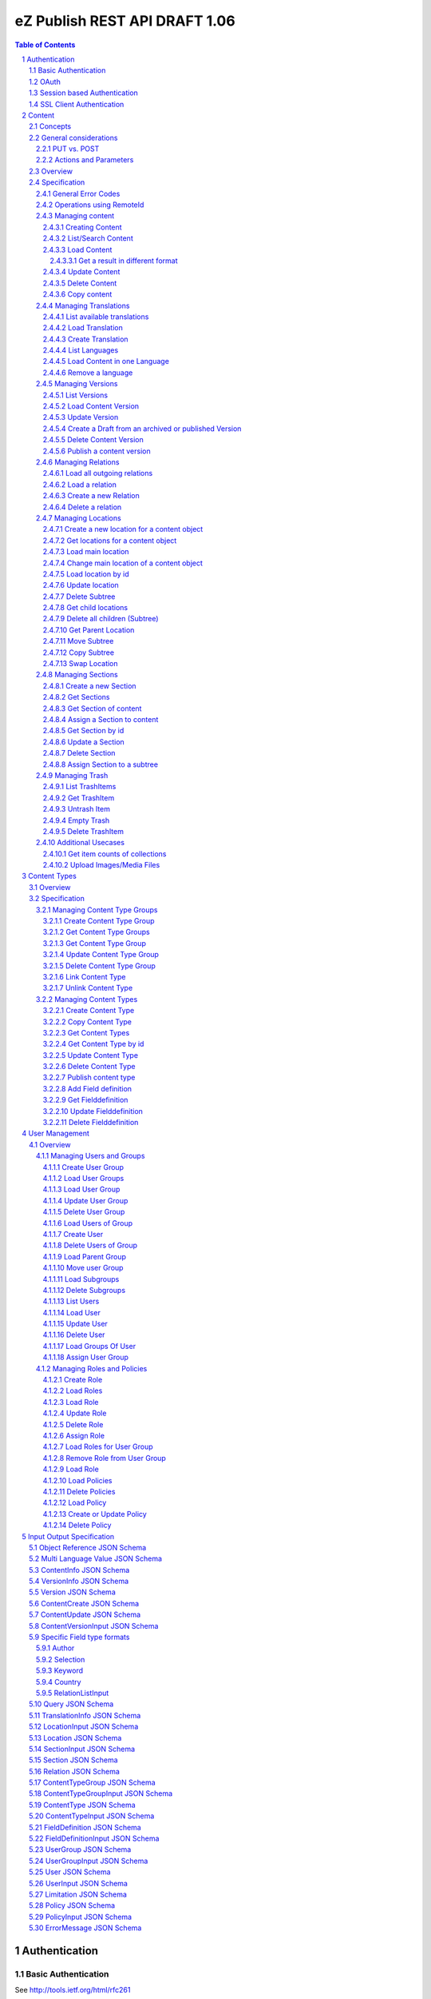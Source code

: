 ==============================
eZ Publish REST API DRAFT 1.06
==============================

.. sectnum::

.. contents:: Table of Contents


Authentication
==============

Basic Authentication
--------------------

See http://tools.ietf.org/html/rfc261

OAuth
-----

See http://oauth.net/2/
TBD - setting up oauth.


Session based Authentication
----------------------------

This approach violates generally the principles of RESTful services. However,
the sessions are only created to reauthenticate the user (and perform authorization,
which has do be done anyway) and not to hold session state in the service.
So we consider this method to support AJAX based applications.

If activated the user has to login and the client has to send the session cookie in every request:

:Resource:    /user/sessions
:Method:      POST
:Description: Performs a login for the user and returns the session cookie
:Request format: application/x-www-form-urlencoded 
:Parameters:
        :login:  the login of the user
        :password:  the password
:Response: 200 Set-Cookie: SessionId : <sessionID>  A unique session id containing encryped information of client host and expiretime  
           UserInfo_
:Error codes: 
       :401: If the authorization failed


In order to logout the user calls:

:Resource: /user/sessions/<sessionID>
:Method: DELETE
:Description: The user session is removed i.e. the user is logged out.
:Parameters:
:Response: 204
:Error Codes:
    :404: If the session does not exist

SSL Client Authentication
-------------------------

The REST API provides authenticating a user by a subject in a client certificate delivered by the web server configured as SSL endpoint.


Content
=======

Concepts
--------

This paragraph describes the relationchips between content, versions, drafts, languages and translations and how to use them.

- Content is a composite of metadata and a list of versions.
- A version is a composite of version metadata and fields.
- A draft is a version with status DRAFT assigned to a user which is allowed to update the version.
- Fields can depend on a language. With languages of a content we denote all existing languages in fields of the existing versions.
- A translation is a result of a translation process and denotes the meta information for this process.
  The meta information consists of source language, destination language, source version and destination version.
  With this information it is possible to track translations (e.g. view differences) and to trigger workflows if
  e.g. the source language has changed and the destination language has to be updated. (Note that in the current kernel
  there are some restrictions - source language cannot be stored yet but this will change in the future)

To create a new content object do:

.. parsed-literal::

    POST <URI>/content/objects
    [ContentCreate_]

This method creates a new draft assigned to a user given in the body or to the authenticated user (if not given).
It returns a Version_ which contains the content metadata, version meta data and the fields. 

To update a draft call:

.. parsed-literal::

    PUT <URI>/content/objects/<ID>/versions/<version_nr>
    [ContentVersionInput_]

To publish the draft call:

.. parsed-literal::

    POST <URI>/content/objects/<ID>/versions/<version_nr>
    or
    PUBLISH <URI>/content/objects/<ID>/versions/<version_nr>

To list the drafts assigned to a user call:

.. parsed-literal::

    GET <URI>/users/<ID>/drafts

which returns a list of [VersionInfo_]

To create and update a new draft for an existing content object call:

.. parsed-literal::

    POST <URI>/content/objects/<ID>/versions
    [ContentVersionInput_]

To register a translation (not in eZ publish 4.6)

.. parsed-literal::

    POST <URI>/content/objects/<ID>/translations
    [TranslationInfo_]

This is usually done by a workflow which has updated the draft before.

To retrieve the current version of a content object in one language call:

::

    GET <URI>/content/objects/<ID>/languages/<language_code>

or:

::

     GET <URI>/content/objects/<ID>?languages=<language_code>,...

In the second it is possible to retrieve more than one language.


To update the content meta data (version independent) call:

.. parsed-literal::

    PUT <URI>/content/objects/<ID>
    [ContentUpdate_]


General considerations
----------------------

PUT vs. POST
~~~~~~~~~~~~

In this specification we consider a method as idempotent if the result or side effect 
(see `HTTP/1.1 <http://www.w3.org/Protocols/rfc2616/rfc2616-sec9.html>`_ 9.1.2) of the 
operation is the same if called twice on the same resource.
This means that we do not require that the response of the operation is identical if called twice. This leads to use less POST
requests for creating entities which cant created twice due to constraints in the eZ publish data model.


Actions and Parameters
~~~~~~~~~~~~~~~~~~~~~~

In this specification an approach is taken which provides easy intuitive resources and tries to hide complexity in parameters. There are also some
actions which are triggered via POST and parameters. It is avoided to have complex resources and responses containing action urls for
given resources. Examples:

- The publish operation is realized by making an empty POST on
  /content/objects/<ID>/versions/<nr>

- Trashing a content object or location is not realized with (an academic) POST on the trash items but on on the DELETE
  operation with a parameter indicating to delete permanently or moving to trash.

- Copying is realized with a POST and src and destination parameters.



Overview
--------

In the content module there are the root collections objects, locations, trash and sections 

===================================================== =================== ======================= ============================ ================
        :Resource:                                          POST                GET                  PUT                         DELETE
----------------------------------------------------- ------------------- ----------------------- ---------------------------- ----------------
/                                                     -                   list root resources     -                            -            
/content/objects                                      create new content  list/find content       -                            -            
/content/objects/views                                -                   list views              create a new view and return -            
                                                                                                  the results
/content/objects/view/<ID>                            -                   get view results        replace view                 delete view
/content/objects/<ID>                                 -                   load content info       update content meta data     delete content
/content/objects/<ID>/translations                    create translation  list translations       -                            -            
/content/objects/<ID>/languages                       -                   list languages of cont. -                            -              
/content/objects/<ID>/languages/<lang_code>           -                   load content in the     -                            delete language
                                                      from an existing    (version infos)
                                                      version 
/content/objects/<ID>/versions/<versionNo>            -                   get a specific version  update a version/draft       delete version
/content/objects/<ID>/versions/<versionNo>/info       -                   get a version info      -                            -             
/user/users/<ID>/drafts                               -                   list all drafts owned   -                            delete all drafts
                                                                          by the user                                          of the user
/content/objects/<ID>/locations                       -                   load locations of cont- create a new location for    delete all locations
                                                                          ent                     content
/content/objects/<ID>/mainlocation                    -                   load main location      change mainlocation          -                    
/content/objects/<ID>/section                         -                   get section of content  assign new section           -            
/content/objects/<ID>/relations                       -                   load outgoing relations -                            -                            
                                                                          of current version
/content/objects/<ID>/versions/<no>/relations         create new relation load relations of vers. -                            -              
/content/objects/<ID>/versions/<no>/relations/<ID>    -                   load relation details   -                            delete relation
/content/views                                        -                   list views              create a new view and return -            
                                                                                                  the results
/content/view/<ID>                                    -                   get view results        replace view                 delete view
/content/locations                                    -                   list/find locations     create a new location refer- -            
                                                                                                  ing to an existing content 
                                                                                                  and a parent
/content/locations/<ID>                               -                   load a location         update location              delete a location (subtree)
/content/locations/<ID>/content                       -                   load content            update content               delete content
/content/locations/<ID>/children                      -                   load children           create a new location refer- delete all children
                                                                                                  ing to a existing content 
                                                                                                  object
/content/locations/<ID>/parent                        -                   load parent location    move location                -            
/content/sections                                     -                   list all sections       create a new                 section -            
/content/sections/<ID>                                -                   load section            update setion                delete section
/content/trash/items                                  -                   list trash items        -                            empty trash
/content/trash/items/<ID>                             -                   load trash item         untrash item                 delete from trash
===================================================== =================== ======================= ============================ ================


Specification
-------------

General Error Codes
~~~~~~~~~~~~~~~~~~~
(see also HTTP 1.1 Specification)

:500: The server encountered an unexpected condition which prevented it from fulfilling the request - e.g. database down etc.
:501: The requested method was not implemented yet
:404: Requested resource was not found
:405: The request method is not available.  The available methods are returned for this resource
	
Operations using RemoteId
~~~~~~~~~~~~~~~~~~~~~~~~~

If a remoteId should be used instead of an ID:

In resources replace <ID> with remote/<remoteId>
In url parameters replace ....Id with ...remoteId

This will be explicite part of spec asap.


Managing content
~~~~~~~~~~~~~~~~

Creating Content
````````````````

:Resource:    /content/objects
:Method:      POST
:Description: Creates a new content draft assigned to the authenticated user. If a different userId is given in the input
              it is assigned to the given user but this required special rights for the authenticated user (this is useful
              for content staging where the transfer process does not have to authenticate with the user which created the
              content object in the source server).
              The user has to publish the content if it should be visible.
:Request format: application/json
:Parameters:
        :fields:            comma separated list of fields which should be returned in the response (see Version_)
        :responseGroups:    alternative: comma separated lists of predefined field groups (see REST API Spec v1)
:Inputschema:    ContentCreate_
:Response:       201 Location: /content/objects/<ID>/versions/<version_nr> 
                 Version_
:Error codes: 
       :400: If the Input does not match the input schema definition or the validation on a field fails, 
             In this case the response contains an ErrorMessage_ containing the appropriate error description
       :401: If the user is not authorized to create this object in this location
	
List/Search Content
```````````````````
:Resource: /content/views
:Method:   PUT
:Description: executes a query and returns the results (in future - stores the query as view under the given identifier in the Query_ )
              The Query_ input reflects the criteria model of the public API.
:Request format: application/json
:Parameters:
    :fields:         comma separated list of fields which should be returned in the response (see Content)
    :responseGroups: comma separated lists of predefined field groups (see REST API Spec v1)
:Inputschema: Query_
:Response: 200 array of Version_
:Error codes:
    :400: If the Input does not match the input schema definition, In this case the response contains an ErrorMessage_
	
Alternatively:

:Resource: /content/objects
:Method: GET
:Description: List/Search content objects (published version)
:Parameters:
    :q:               (required) query string in lucene format
    :fields:          comma separated list of fields which should be returned in the items of the response (see Content)
    :responseGroups:  comma separated lists of predefined field groups (see REST API Spec v1)
    :limit:           only <limit> items will be returned started by offset
    :offset:          offset of the result set
    :sortField:       the field used for sorting TBD.
    :sortOrder:       DESC or ASC
:Response: 200 array of Version_
:Error codes:
    :400: If the query string does not match the lucene query string format, In this case the response contains an ErrorMessage_
	
Load Content
````````````
:Resource: /content/objects/<ID> 
:Method: GET
:Description: Loads the content object for the given id. Depending on the Accept header the current version is embedded (i.e the current published version or if not exists the draft of the authenticated user)
:Headers:
    :Accept:
         :application/vnd.ez.api.Content+xml:  if set all informations for the content object including the embedded current version are returned in xml format (see Content_)
         :application/vnd.ez.api.Content+json:  if set all informations for the content object including the embedded current version are returned in json format (see Content_)
         :application/vnd.ez.api.ContentInfo+xml:  if set all informations for the content object (excluding the current version) are returned in xml format (see Content_)
         :application/vnd.ez.api.ContentInfo+json:  if set all informations for the content object (excluding the current version) are returned in json format (see Content_)
:Parameters:
    :fields: comma separated list of fields which should be returned in the response (see Content_)
    :responseGroups: comma separated lists of predefined field groups (see REST API Spec v1)
    :languages: (comma separated list) restricts the output of translatable fields to the given languages
:Response: 200 Content_
:Error Codes:
    :401: If the user is not authorized to read  this object. This could also happen if there is no published version yet and another user owns a draft of this content
    :404: If the ID is not found


Get a result in different format
''''''''''''''''''''''''''''''''

GET /.../<resource>.<json | html | xml >   TBD.

Update Content
``````````````
:Resource: - /content/objects/<ID> 
           - /content/locations/<locationId>/content
:Method: PUT
:Description: this method updates the content metadata which is independent from a version.
:Request Format: application/json
:Parameters: 
    :fields:          comma separated list of fields which should be returned in the items of the response (see Content)
    :responseGroups:  comma separated lists of predefined field groups (see REST API Spec v1)
:Inputschema: ContentUpdate_
:Response: 200 ContentInfo_
:Error Codes:
    :400: If the Input does not match the input schema definition, In this case the response contains an ErrorMessage_
    :401: If the user is not authorized to update this object  
    :404: If the content id or location id does not exist

Delete Content
``````````````
:Resource: /content/objects/<ID> or /content/locations/<locationId>/content
:Method: DELETE
:Description: The content is deleted or moved to trash. On delete all locations assigned the content object are deleted via delete subtree. 
:Parameters:
    :trash: if true (default) the content is moved to trash - otherwise it is deleted
:Response: 204
:Error Codes:
    :404: content object was not found
    :401: If the user is not authorized to delete this object


Copy content
````````````
:Resource:    /content/objects
:Method:      POST
:Description: Creates a new content object as copy under the given parent id. One of the parameters parentId or parentRemoteId and
              srcId or sourceRemoteId are required.
:Request format: application/json
:Parameters:
        :parentId:  the parent location id under which the new content should be created
        :parentRemoteId:  the parent location renote id under which the new content should be created
        :srcId: the src id of the content object to be copied        
        :srcRemoteId: alternatively the src remote id of the content object to be copied        
:Inputschema:
:Response: 201  ContentInfo_
:Error codes: 
       :400: If one of the parameters parentId and parentRemoteId or srcId and srcRemoteId are missing or the corresponding objects do not exist.  
       :401: If the user is not authorized to copy this object to the given location

Managing Translations
~~~~~~~~~~~~~~~~~~~~~

A translation is a result of an executed translation process. It consists of
the meta data sourceLanguage, sourceVersion, destinationLanguage, destinationVersion 
The repository stores translation info datasets which contain for each content object a
set of executed translations (not available in 4.6).

List available translations
```````````````````````````
:Resource: /content/objects/<ID>/translations
:Method: GET
:Description: Lists the latest translation infos for the given content object.
:Parameters: 
    :latest: if true (default) only the latest translation for each language is returned.
:Response: 200 array of TranslationInfo_
:Error Codes:
    :404: If the content object does not exist

Load Translation
````````````````
:Resource: /content/objects/<ID>/translations/<ID>
:Method: GET
:Description: loads a translation info
:Parameters: 
:Response: 200 TranslationInfo_
:Error Codes:
    :404: If the content object or the tranlation info was not found 
    :401: If the user is not authorized to delete this object

Create Translation
``````````````````
:Resource: /content/objects/<ID>/translations
:Method: POST
:Description: Inserts a new translation info for the given object 
:Request Format: application/json
:Parameters:
:Inputschema: TranslationInfo_
:Response: 201
:Error Codes:
    :400: If the Input does not match the input schema definition.  In this case the response contains an ErrorMessage_ containing the appropriate error description
    :401: If the user is not authorized to create the translation
    :404: If the content object does not exist

List Languages
``````````````
:Resource: /content/objects/<ID>/languages
:Method: GET
:Description: Lists all available languages of a content object
:Parameters: 
:Response: 200 array of string
:Error Codes:
    :404: If the content object or the tranlation info was not found 
    :401: If the user is not authorized to delete this object

Load Content in one Language
````````````````````````````
:Resource: /content/objects/<ID>/languages/<language_code>
:Method: GET
:Description: Loads the current version of a content object only containing the fields in the given language and the non translatable fields.
:Parameters: 
:Response: 200 Version_
:Error Codes:
    :404: If the content object or the tranlation info was not found 
    :401: If the user is not authorized to delete this object


Remove a language
`````````````````
:Resource: /content/objects<ID>/languages/<language_code>
:Method: DELETE
:Description: A language is completely removed from the content object in all versions and the translation metadata is deleted.
:Parameters:
:Response: 204
:Error Codes:
    :401: If the user is not authorized to remove the translation
    :404: If the object or the translation does not exist
	

Managing Versions
~~~~~~~~~~~~~~~~~

List Versions
`````````````
:Resource: /content/objects/<ID>/versions
:Method: GET
:Description: Returns a list of all versions of the content
:Response: 200 array of VersionInfo_
:Error Codes:
     :401: If the user has no permission to read the versions

Load Content Version
````````````````````
:Resource: /content/objects/<ID>/versions/<versionNo>
:Method: GET
:Description: Loads a specific version of a content object
:Parameters: 
    :fields: comma separated list of fields which should be returned in the response (see Content)
    :responseGroups: alternative: comma separated lists of predefined field groups (see REST API Spec v1)
    :languages: (comma separated list) restricts the output of translatable fields to the given languages
:Response: 200 Version_
:Error Codes:
    :401: If the user is not authorized to read  this object
    :404: If the ID or version is not found
	
Update Version
``````````````
:Resource: /content/objects/<ID>/version/<versionNo>
:Method: PUT
:Description: A specific draft is updated. 
:Request Format: application/json
:Parameters: 
    :fields: comma separated list of fields which should be returned in the response (see Content)
    :responseGroups: alternative: comma separated lists of predefined field groups (see REST API Spec v1)
    :languages: (comma separated list) restricts the output of translatable fields to the given languages
:Inputschema: ContentVersionInput_
:Response: 200 Version_
:Error Codes:
    :400: If the Input does not match the input schema definition, In this case the response contains an ErrorMessage_
    :401: If the user is not authorized to update this version  
    :403: If the version is not allowed to change - i.e is not a DRAFT
    :404: If the content id or location id does not exist
	

Create a Draft from an archived or published Version
````````````````````````````````````````````````````
:Resource: /content/objects/<ID>/versions
:Method: POST
:Description: The system creates a new draft version as a copy from the given version
:Request Format: 
:Parameters:
    :srcVersion: the source version from which data is copied to the new draft - if not given the current published version is used
:Inputschema:
:Response: 201 Location: /content/objects/<ID>/versions/<new-versionNo> VersionInfo_
:Error Codes:
    :401: If the user is not authorized to update this object  
    :404: If the content object was not found

Delete Content Version
``````````````````````
:Resource: /content/objects/<ID>/version/<versionNo>
:Method: DELETE
:Description: The content  version is deleted
:Response: 204
:Error Codes:
    :404: if the content object or version nr was not found
    :401: If the user is not authorized to delete this version 
    :403: If the version is in state published

Publish a content version
`````````````````````````
:Resource: /content/objects/<ID>/version/<versionNo>
:Method: POST or PUBLISH
:Description: The content version is published
:Response: 204
:Error Codes:
    :404: if the content object or version nr was not found
    :401: If the user is not authorized to publish this version
    :403: If the version is not a draft

Managing Relations
~~~~~~~~~~~~~~~~~~

Load all outgoing relations
```````````````````````````
:Resource: /content/objects/<ID>/relations
:Method: GET
:Description: loads all outgoing relations  for the given content object in the current version
:Parameters: 
    :offset: the offset of the result set
    :limit: the number of relations returned
:Response: 200 array of Relation_
:Error Codes:
    :401: If the user is not authorized to read  this object
    :404: If the content object was not found

Load a relation
```````````````
:Resource: /content/objects/<ID>/relations/<ID>
:Method: GET
:Description: loads a relation for the given content object
:Parameters:
:Response: 200 Relation
:Error Codes:
    :404: If the  object with the given id or the relation does not exist
    :401: If the user is not authorized to read this object  
	
Create a new Relation
`````````````````````
:Resource: /content/objects/<ID>/versions/<versionNo>/relations
:Method: PUT
:Description: Creates a new relation of type COMMON for the given draft. 
:Request Format: application/json
:Parameters: destId (required): the destinationId for new created relation
:Inputschema:
:Response: 201 Relation_
:Error Codes:
    :401: If the user is not authorized to update this content object
    :403: If a relation to the destId already exists or the destId does not exist or the version is not a draft.
    :404: If the  object or version with the given id does not exist

Delete a relation
`````````````````
:Resource: /content/objects/<ID>/versions/<versionNo>/relations/<ID>
:Method: DELETE
:Description: Deletes a relation of the given draft.
:Parameters:
:Response: 204
:Error Codes:
    :404: content object was not found or the relation was not found in the given version
    :401: If the user is not authorized to delete this relation 
    :403: If the relation is not of type COMMON or the given version is not a draft
	
Managing Locations
~~~~~~~~~~~~~~~~~~

Create a new location for a content object
``````````````````````````````````````````
:Resource: /content/objects/<ID>/locations
:Method: PUT
:Description: Creates a new location for the given content object
:Request Format: application/json
:Parameters:
     :parentId: (required): the parentId for new created location
:Inputschema: LocationInput_
:Response: 200 Location_
:Error Codes:
    :400: If the Input does not match the input schema definition, In this case the response contains an ErrorMessage_
    :401: If the user is not authorized to create this location  
    :403: If a location under the given parent id already exists
	
Alternatively:

:Resource: /content/locations
:Method: PUT
:Description: Creates a new location for the given content object and parent Id
:Request Format: application/json
:Parameters:
    :contentId: (required) the id of the content object for which this location should be created
    :parentId: (required) the parent location for the new created location
:Inputschema: LocationInput_
:Response: 200 Location_
:Error Codes:

    :400: If the Input does not match the input schema definition, In this case the response contains an ErrorMessage_
    :401: If the user is not authorized to create this location  
    :403: If a location for the given content object already exists under the given parent location
	
Alternatively:

:Resource: /content/locations/<ID>/children
:Method: PUT
:Description: Creates a new location for the given content object
:Request Format: application/json
:Parameters:
    :contentId: (required): the contentId for which the new location is created
:Inputschema: LocationInput_
:Response: 200 Location_
:Error Codes:
    :400: If the Input does not match the input schema definition, In this case the response contains an ErrorMessage_
    :401: If the user is not authorized to create this location  
    :403: If a location for the given content object already exists under the given location
	
Get locations for a content object
``````````````````````````````````
:Resource: /content/objects/<ID>/locations
:Method: GET
:Description: loads all locations for the given content object
:Parameters:
:Response: 200 array of Location_
:Error Codes:
    :404: If the  object with the given id does not exist
    :401: If the user is not authorized to read this object  

Load main location
``````````````````
:Resource: /content/objects/<ID>/mainlocation
:Method: GET
:Description: loads the main location for the given content
:Parameters:
:Response: 200 Location_
:Error Codes:
    :404: If the content object with the given id does not exist
    :401: If the user is not authorized to read this location  

Change main location of a content object
````````````````````````````````````````
:Resource: /content/objects/<ID>/mainlocation
:Method: PUT
:Description: changes the main location of the given content object
:Request Format: 
:Parameters:
     :locationId: (required): the id of the new main location
:Inputschema: 
:Response: 204
:Error Codes:
    :401: If the user is not authorized to update the content object  
    :403: If the location belongs not to the locations of content
	


Load location by id
```````````````````
:Resource: /content/locations/<ID>
:Method: GET
:Description: loads the location for the given id
:Parameters:
:Response: 200 Location_
:Error Codes:
    :404: If the  location with the given id does not exist
    :401: If the user is not authorized to read this location  
	

Update location
```````````````
:Resource: /content/locations/<ID>
:Method: PUT
:Description: updates the location,  this method can also be used to hide/unhide a location via the hidden field in the LocationInput_
:Request Format: application/json
:Parameters:
:Inputschema: LocationInput_
:Response: 200 Location_
:Error Codes:
    :404: If the  location with the given id does not exist
    :401: If the user is not authorized to update this location  

Delete Subtree
``````````````
:Resource: /content/locations/<ID>
:Method: DELETE
:Description: Deletes the complete subtree for the given root id or moves it to the trash. If the parameter trash = false every content object is deleted (see "delete content object") which does not have any other location. Otherwise the deleted location is removed from the content object. The children a recursively deleted also. If trahs = true the locations are moved to trash and the content object is left untouched.
:Parameters:
    :trash: boolean (default true). If true the locations and content objects are moved to trash
:Response: 204
:Error Codes:
    :404: If the  location with the given id does not exist
    :401: If the user is not authorized to delete this subtree  

Get child locations 
```````````````````
:Resource: /content/locations/<ID>/children
:Method: GET
:Description: loads all child locations for the given parent location
:Parameters:
    :offset: the offset of the result set
    :limit: the number of locations returned
:Response: 200 array of Location_
:Error Codes:
    :404: If the  object with the given id does not exist
    :401: If the user is not authorized to read this object  

Delete all children (Subtree)
`````````````````````````````
:Resource: /content/locations/<ID>/children
:Method: DELETE
:Description: Deletes the complete subtree for the given children or moves it to the trash. If the parameter trash = false every content object is deleted (see "delete content object") which does not have any other location. Otherwise the deleted location is removed from the content object. The children a recursively deleted also. If trahs = true the locations are moved to trash and the content object is left untouched.
:Parameters:
	:trash: boolean (default true). If true the locations and content objects are moved to trash
:Response: 204
:Error Codes:
    :404: If the  location with the given id does not exist
    :401: If the user is not authorized to delete this location  

Get Parent Location
```````````````````
:Resource: /content/locations/<ID>/parent
:Method: GET
:Description: loads the parent location
:Parameters:
:Response: 200 Location_
:Error Codes:
    :404: If the  object with the given id does not exist
    :401: If the user is not authorized to read this object  

Move Subtree
````````````
:Resource: /content/locations/<ID>/parent
:Method: PUT
:Description: moves the location to another parent
:Request Format: 
:Parameters:
    :destParentId: (required) - the new parent id
:Inputschema:
:Response: 200
:Error Codes:
    :404: If the  location with the given id does not exist
    :401: If the user is not authorized to move this location  
	
Copy Subtree
````````````
:Resource: /content/locations/<parentId>/children
:Method: POST
:Description: moves the location to another parent
:Request Format: 
:Parameters:
    :srcId: (required) - the id of the tree to be copied
:Inputschema:
:Response: 200 Location_
:Error Codes:
    :404: If the location with the given id does not exist
    :401: If the user is not authorized to move this location  

Swap Location
`````````````
:Resource: /content/locations/<ID>
:Method: POST
:Description: Swaps the content of the location with the content of the given location
:Request Format: 
:Parameters:
    :srcNodeId: (required) - the id of the location to be swapped
:Inputschema:
:Response: 204
:Error Codes:
    :404: If the location with the given id does not exist
    :401: If the user is not authorized to swap this location  

Managing Sections
~~~~~~~~~~~~~~~~~

Create a new Section
````````````````````
:Resource: /content/sections
:Method: PUT
:Description: Creates a new section
:Request Format: application/json
:Parameters:
:Inputschema: SectionInput_
:Response: 200 Section_
:Error Codes:
    :400: If the Input does not match the input schema definition, In this case the response contains an ErrorMessage_
    :401: If the user is not authorized to create this section  
    :403: If a section with same identifier already exists

Get Sections
````````````
:Resource: /content/sections
:Method: GET
:Description: Returns a list of all sections
:Response: 200 array of Section_
:Error Codes:
    :401: If the user has no permission to read the sections
	
Get Section of content
``````````````````````
:Resource: /content/objects/<ID>/section
:Method: GET
:Description: Returns the section assigned to the given content object
:Response: 200 Section_
:Error Codes:
    :401: If the user has no permission to read the content object
    :404: If the content object with the given id does not exist
	
Assign a Section to content
```````````````````````````
:Resource: /content/objects/<ID>/section
:Method: PUT
:Description: Assigns a new section to the given content object
:Request Format: 
:Parameters:
    :sectionId: (required)
:Inputschema:
:Response: 204
:Error Codes:
    :401: If the user is not authorized to assign this section  
    :404: If the content object does not exist

Get Section by id
`````````````````
:Resource: /content/sections/<ID>
:Method: GET
:Description: Returns the section given by id
:Response: 200 Section
    :401: If the user is not authorized to read this section  
    :404: If the section does not exist

Update a Section
````````````````
:Resource: /content/sections/<ID>
:Method: PUT
:Description: Updates a section
:Request Format: application/json
:Parameters:
:Inputschema: SectionInput_
:Response: 200 Section_
:Error Codes:
    :400; If the Input does not match the input schema definition, In this case the response contains an ErrorMessage_
    :401: If the user is not authorized to create this section  
    :403: If a section with the given new identifier already exists

Delete Section
``````````````
:Resource: /content/sections/<ID>
:Method: DELETE
:Description: the given section is deleted
:Parameters:
:Response: 204
:Error Codes:
    :401: If the user is not authorized to delete this section
    :404: If the section does not exist

Assign Section to a subtree
```````````````````````````
:Resource: /content/locations/<ID>
:Method: POST
:Description: Assigns a new section to the complete subtree given by ID
:Request Format: 
:Parameters:
    :sectionId: (required)
:Inputschema:
:Response: 204
:Error Codes:
    :401: If the user is not authorized to assign this section  
    :404: If the location does not exist

Managing Trash
~~~~~~~~~~~~~~

List TrashItems
```````````````
:Resource: /content/trash/items
:Method: GET
:Description: Returns a list of all trash items
:Response: 200 array of Location_
    :401: If the user has no permission to read the trash

Get TrashItem
`````````````
:Resource: /content/trash/items/<ID>
:Method: GET
:Description: Returns the trash item given by id
:Response: 200 Location_
:Error Codes:
    :401: If the user has no permission to read the trash item
    :404: If the trash item with the given id does not exist

Untrash Item
````````````
:Resource: /content/trash/items/<ID>
:Method: PUT
:Description: Restores a trashItem
:Request Format:
:Parameters:
	:parentLocation: if given the trash item is restored under this location otherwise under its parent location
:Inputschema:
:Response: 200 Location_
:Error Codes:
    :401: If the user is not authorized to restore this trash item  
    :403: if the given parent location does not exist
    :404: if the given trash item does not exist

Empty Trash
```````````
:Resource: /content/trash/items
:Method: DELETE
:Description: Empties the trash
:Parameters: 
:Response: 204
:Error Codes:
    :401: If the user is not authorized to empty all trash items

Delete TrashItem
````````````````
:Resource: /content/trash/items/<ID>
:Method: DELETE
:Description: Deletes the given trash item
:Parameters: 
:Response: 204
:Error Codes:
    :401: If the user is not authorized to empty the given trash item
    :404: if the given trash item does not exist

Additional Usecases
~~~~~~~~~~~~~~~~~~~

Get item counts of collections
``````````````````````````````
GET /.../<collection>?count


Upload Images/Media Files
`````````````````````````
TBD

 
Content Types
=============

Overview
--------

========================================= =================== =================== ======================= =======================
      Resource                                  POST             GET                 PUT                     DELETE
----------------------------------------- ------------------- ------------------- ----------------------- -----------------------
/content/typegroups                       create new group    load all groups     -                       -            
/content/typegroups/<ID>                  -                   load group          update group            delete group
/content/typegroups/<ID>/types            create content type -                   link content type       -                  
/content/typegroups/<ID>/types/<ID>       -                   -                   -                       unlink content type
/content/types                            copy content type   list content types  -                       -            
/content/types/<ID>                       -                   load content type   update content type     delete content type
/content/types/<ID>/fieldDefinitions      create field def.   -                   -                       -            
/content/types/<ID>/fieldDefinitions/<ID> -                   load field def.     update field definition delete field definition
/content/types/<ID>/groups                link new group      load groups         -                       -            
/content/types/<ID>/groups/<ID>           -                   load group          -                       remove from content type (if not last)
========================================= =================== =================== ======================= =======================

Specification
-------------

Managing Content Type Groups
~~~~~~~~~~~~~~~~~~~~~~~~~~~~

Create Content Type Group
`````````````````````````
:Resource: /content/typegroups
:Method: POST
:Description: Creates a new content type group 
:Request Format: application/json
:Parameters: 
:Inputschema: ContentTypeGroupInput_
:Response: 200 ContentTypeGroup_
:Error Codes:
    :400: If the Input does not match the input schema definition, In this case the response contains an ErrorMessage_
    :401: If the user is not authorized to create this content type group
    :403: If a content type group with same identifier already exists

Get Content Type Groups
```````````````````````
:Resource: /content/typegroups
:Method: GET
:Description: Returns a list of all content types groups
:Parameters:  :includeContentTypes: default false in this case only the ids of the content types a returned
:Response: 200 array of ContentTypeGroup_
:Error Codes:
    :401: If the user has no permission to read the content types
	
Get Content Type Group
``````````````````````
:Resource: /content/typegroups/<ID>
:Method: GET
:Description: Returns the content type given by id
:Parameters:  :includeContentTypes: default false in this case only the ids of the content types a returned
:Response: 200 ContentTypeGroup_
    :401: If the user is not authorized to read this content type  
    :404: If the content type does not exist

Update Content Type Group
`````````````````````````
:Resource: /content/typegroups/<ID>
:Method: PUT
:Description: Updates a content type group 
:Request Format: application/json
:Parameters: 
:Inputschema: ContentTypeGroupInput_
:Response: 200 ContentTypeGroup_
:Error Codes:
    :400: If the Input does not match the input schema definition, In this case the response contains an ErrorMessage_
    :401: If the user is not authorized to create this content type group
    :403: If a content type group with same identifier already exists

Delete Content Type Group
`````````````````````````
:Resource: /content/typegroups/<ID>
:Method: DELETE
:Description: the given content type group is deleted
:Parameters: 
:Response: 204
:Error Codes:
    :401: If the user is not authorized to delete this content type
    :403: If the content type group is not empty
    :404: If the content type does not exist

Link Content Type
`````````````````
:Resource: /content/typegroups/<ID>/types
:Method: PUT
:Description: Assignes the given content type to the group
:Request Format: application/json
:Parameters: :contentTypeId: the content type which shall be assigned to the group
:Inputschema: 
:Response: 200 
:Error Codes:
    :401: If the user is not authorized to assign this content type

Unlink Content Type
````````````````````
:Resource: /content/typegroups/<ID>/types/<ID>
:Method: DELETE
:Description: removes the given content type from the given group. If the content type is in no other groups it is deleted.
:Parameters: 
:Response: 204
:Error Codes:
    :401: If the user is not authorized to delete this content type
    :403: If the content type is to be deleted but it is not empty
    :404: If the content type does not exist

Managing Content Types
~~~~~~~~~~~~~~~~~~~~~~

Create Content Type
```````````````````
:Resource: /content/typegroups/<ID>/types
:Method: POST
:Description: Creates a new content type draft in the given content type group
:Request Format: application/json
:Parameters: :publish: (default false) If true the content type is published after creating
:Inputschema: ContentTypeInput_
:Response: 200 ContentType_
:Error Codes:
    :400: - If the Input does not match the input schema definition,
          - If publish = true and the input is not complete e.g. no field definitions are provided 
    :401: If the user is not authorized to create this content type  
    :403: If a content type with same identifier already exists

Copy Content Type
`````````````````
:Resource: /content/types
:Method: POST
:Description: Creates a new content type
:Request Format: application/json
:Parameters: srcId - required
:Inputschema: 
:Response: 200 ContentType_
:Error Codes:
    :400: if srcId is missing
    :401: If the user is not authorized to copy this content type  
	
Get Content Types
`````````````````
:Resource: /content/types
:Method: GET
:Description: Returns a list of all content types 
:Response: 200 array of ContentType_
:Error Codes:
    :401: If the user has no permission to read the content types

Get Content Type by id
``````````````````````
:Resource: /content/types/<ID>
:Method: GET
:Description: Returns the content type given by id
:Response: 200 ContentType_
    :401: If the user is not authorized to read this content type  
    :404: If the content type does not exist

Update Content Type
```````````````````
:Resource: /content/types/<ID>
:Method: PUT
:Description: If there is no content type version with status draft a DRAFT is created as a copy. Then the 
              given attributes of the content type are updated. The field definitions should not be present in the input - they are ignored.
:Request Format: application/json
:Parameters:
:Inputschema: ContentTypeInput_ 
:Response: 200 ContentType
:Error Codes:
    :400: If the Input does not match the input schema definition, In this case the response contains an ErrorMessage_
    :401: If the user is not authorized to update the content type
    :403: - If a content type with the given new identifier already exists.  
          - If there exists a draft which is assigned to another user

Delete Content Type
```````````````````
:Resource: /content/types/<ID>
:Method: DELETE
:Description: the given content type is deleted
:Parameters: 
              :deleteObjects: (default false) If true the objects belonging to this content type a deleted.
:Response: 204
:Error Codes:
    :401: If the user is not authorized to delete this content type
    :403: If deleteObjects is false and there are object instances of this content type - the response should contain an ErrorMessage_
    :404: If the content type does not exist
	
Publish content type
````````````````````
:Resource: /content/types/<ID>
:Method: POST
:Description: Publishes a content type draft
:Request Format: 
:Parameters:
:Inputschema: 
:Response: 200 
:Error Codes:
    :400: If the content type is not complete e.g. there is no field definition provided
    :401: If the user is not authorized to publish this content type
    :403: If there is no draft assigned to the authenticated user.
    :404: If the content type does not exist

Add Field definition
````````````````````
:Resource: /content/types/<ID>/fielddefinitions
:Method: POST
:Description: Creates a new field definition for the given content type
:Request Format: application/json
:Parameters:
:Inputschema: FieldDefinitionInput_
:Response: 201 FieldDefinition_
:Error Codes:
    :400: If the Input does not match the input schema definition, In this case the response contains an ErrorMessage_
    :401: If the user is not authorized to add a field definition  
    :403: - If a field definition with same identifier already exists in the given content type 
          - If there is no draft assigned to the authenticated user.

Get Fielddefinition
```````````````````
:Resource: /content/types/<ID>/fielddefinitions/<ID>
:Method: GET
:Description: Returns the field definition given by id
:Response: 200 array of FieldDefinition_
    :401: If the user is not authorized to read this content type  
    :404: If the content type does not exist

Update Fielddefinition
``````````````````````
:Resource: /content/types/<ID>/fielddefinitions/<ID>
:Method: PUT
:Description: Updates the attributes of a field definitions
:Request Format: application/json
:Parameters:
:Inputschema: FieldDefinitionInput_
:Response: 200 FieldDefinition_
:Error Codes:
    :400: If the Input does not match the input schema definition, In this case the response contains an ErrorMessage_
    :401: If the user is not authorized to update the field definition
    :403: - If a field definition with the given new identifier already exists in the given content type. 
          - If there is no draft assigned to the authenticated user.

Delete Fielddefinition
``````````````````````
:Resource: /content/types/<ID>/fielddefinitions/<ID>
:Method: DELETE
:Description: the given field definition is deleted
:Parameters: 
:Response: 204
:Error Codes:
    :401: If the user is not authorized to delete this content type
    :403: - if there is no draft of the content type assigned to the authenticated user

User Management
===============

Overview
--------

============================================= ===================== ===================== ===================== =======================
Resource                                      POST                  GET                   PUT                   DELETE
--------------------------------------------- --------------------- --------------------- --------------------- -----------------------
/user/groups                                  create user group     load all topl. groups -                     -            
/user/groups/<ID>                             -                     load user group       update user group     delete user group
/user/groups/<ID>/users                       -                     load users of group   create user           delete all users in this group
/user/groups/<ID>/parent                      -                     load parent group     set new parent (move) -            
/user/groups/<ID>/children                    create sub group      load sub groups       -                     remove all sub groups
/user/groups/<ID>/roles                       assign role to group  load roles of group   -                     -            
/user/groups/<ID>/roles/<ID>                  -                     load role             -                     unassign role from group
/user/users                                   -                     list users            -                     -            
/user/users/<ID>                              -                     load user             update user           delete user
/user/users/<ID>/groups                       -                     load groups of user   add to group          -            
/user/roles                                   create new role       load all roles        -                     -            
/user/roles/<ID>                              -                     load role             update role           delete role
/user/roles/<ID>/policies                     -                     load policies         -                     delete all policies from role
/user/roles/<ID>/policies/<module>/<function> -                     load policy           create/update policy  delete policy
============================================= ===================== ===================== ===================== =======================
	

Managing Users and Groups
~~~~~~~~~~~~~~~~~~~~~~~~~

Create User Group
`````````````````
:Resource: - /user/groups
           - /user/groups/<ID>/children
:Method: POST
:Description: Creates a new user group
:Request Format: application/json
:Parameters: 
:Inputschema: UserGroupInput_
:Response: 200 UserGroup_
:Error Codes:
    :400: If the Input does not match the input schema definition, In this case the response contains an ErrorMessage_
    :401: If the user is not authorized to create this user group

Load User Groups
````````````````
:Resource: /user/groups
:Method: GET
:Description: Returns a list of all user groups (TBD - depth parameter)
:Response: 200 array of UserGroup_
:Error Codes:
    :401: If the user has no permission to read user groups

Load User Group
```````````````
:Resource: /user/groups/<ID>
:Method: GET
:Description: loads a user groups for the given <ID>
:Response: 200 UserGroup_
:Error Codes:
    :401: If the user has no permission to read user groups
    :404: If the user group does not exist

Update User Group
`````````````````
:Resource: /user/groups/<ID>
:Method: PUT
:Description: Updates a user group
:Request Format: application/json
:Parameters:
:Inputschema: UserGroupInput_
:Response: 200 UserGroup_
:Error Codes:
    :400: If the Input does not match the input schema definition, In this case the response contains an ErrorMessage_
    :401: If the user is not authorized to update the user group

Delete User Group
`````````````````
:Resource: /user/groups/<ID>
:Method: DELETE
:Description: the given user group is deleted
:Parameters: 
:Response: 204
:Error Codes:
    :401: If the user is not authorized to delete this content type
    :403: If the user group is not empty

Load Users of Group
```````````````````
:Resource: /user/groups/<ID>/users
:Method: GET
:Description: loads the users of the group with the given <ID>
:Response: 200 array of User_
:Error Codes:
    :401: If the user has no permission to read user groups
    :404: If the user group does not exist

Create User
```````````
:Resource: /user/groups/<ID>/users
:Method: PUT  (idempotent because a user with the same login can't be created twice)
:Description: Creates a new user in the given group
:Request Format: application/json
:Parameters: 
:Inputschema: UserInput_
:Response: 200 User_
:Error Codes:
    :400: If the Input does not match the input schema definition, In this case the response contains an ErrorMessage_
    :401: If the user is not authorized to create this user 
    :403: If a user with the same login already exists
    :404: If the group with the given ID does not exist

Delete Users of Group
`````````````````````
:Resource: /user/groups/<ID>/users
:Method: DELETE
:Description: All users of the given group are removed
:Parameters: 
:Response: 204
:Error Codes:
    :401: If the user is not authorized to delete users
    :404: If the group with the given ID does not exist

Load Parent Group
`````````````````
:Resource: /user/groups/<ID>/parent
:Method: GET
:Description: loads the parent group for the given <ID>
:Response: 200 UserGroup_
:Error Codes:
    :401: If the user has no permission to read user groups
    :404: If the user group does not exist

Move user Group
```````````````
:Resource: /user/groups/<ID>/parent
:Method: PUT
:Description: Moves the gropup to another parent
:Request Format: 
:Parameters: :destParentId: the new parent of the group  
:Inputschema: 
:Response: 200 
:Error Codes:
    :401: If the user is not authorized to update the user group
    :403: If the new parenbt does not exist
    :404: If the user group does not exist

Load Subgroups
``````````````
:Resource: /user/groups/<ID>/children
:Method: GET
:Description: Returns a list of the sub groups
:Response: 200 array of UserGroup_
:Error Codes:
    :401: If the user has no permission to read user groups
    :404: If the user group does not exist

Delete Subgroups
````````````````
:Resource: /user/groups/<ID>/children
:Method: DELETE
:Description: All sub groups of the given group are removed
:Parameters: 
:Response: 204
:Error Codes:
    :401: If the user is not authorized to delete user groups
    :403: If the removal of a sub group would delete users
    :404: If the group with the given ID does not exist

List Users
``````````
:Resource: /user/users
:Method: GET
:Description: List users
:Parameters: :limit:  only <limit> items will be returned started by offset
             :offset: offset of the result set
:Response: 200 array of User_
:Error Codes:
    :401: If the user has no permission to read users

(TBD - query/search parameters)

Load User
`````````
:Resource: /user/users/<ID>
:Method: GET
:Description: loads the users of the group with the given <ID>
:Response: 200 User_
:Error Codes:
    :401: If the user has no permission to read users
    :404: If the user does not exist

Update User
```````````
:Resource: /user/users/<ID>
:Method: PUT
:Description: Updates a user 
:Request Format: application/json
:Parameters:
:Inputschema: UserInput_
:Response: 200 User_
:Error Codes:
    :400: If the Input does not match the input schema definition, In this case the response contains an ErrorMessage_
    :401: If the user is not authorized to update the user 
    :404: If the user does not exist

Delete User
```````````
:Resource: /user/users/<ID>
:Method: DELETE
:Description: the given user is deleted
:Parameters: 
:Response: 204
:Error Codes:
    :401: If the user is not authorized to delete this user
    :403: If the user is the same as the authenticated user
    :404: If the user does not exist

Load Groups Of User
```````````````````
:Resource: /user/users/<ID>/groups
:Method: GET
:Description: Returns a list of user groups the user belongs to
:Response: 200 array of UserGroup_
:Error Codes:
    :401: If the user has no permission to read user groups
    :404: If the user does not exist

Assign User Group
`````````````````
:Resource: /user/users/<ID>/groups
:Method: PUT
:Description: Assigns the user to a user group
:Request Format: 
:Parameters: :groupId: the new parent group of the user  
:Inputschema: 
:Response: 204 
:Error Codes:
    :401: If the user is not authorized to assign user groups
    :403: - If the new user group does not exist
          - If the user is already in this group
    :404: If the user does not exist


Managing Roles and Policies
~~~~~~~~~~~~~~~~~~~~~~~~~~~

Create Role
```````````
:Resource: /user/roles
:Method: POST
:Description: Creates a new role
:Request Format: application/json
:Parameters:  :name: the name of the role
:Inputschema: 
:Response: 200 Role_
:Error Codes:
    :400: If the Input does not match the input schema definition, In this case the response contains an ErrorMessage_
    :401: If the user is not authorized to create this role

Load Roles
``````````
:Resource: /user/roles
:Method: GET
:Description: Returns a list of all roles
:Response: 200 array of Role_
:Error Codes:
    :401: If the user has no permission to read roles

Load Role
`````````
:Resource: - /user/roles/<ID>
           - /user/groups/<ID>/role/<ID>
:Method: GET
:Description: loads a role for the given <ID>
:Response: 200 Role_
:Error Codes:
    :401: If the user has no permission to read roles
    :404: If the role does not exist

Update Role
```````````
:Resource: /user/roles/<ID>
:Method: PUT
:Description: Updates a role
:Request Format: application/json
    :400: If the Input does not match the input schema definition, In this case the response contains an ErrorMessage_
    :401: If the user is not authorized to update the role

Delete Role
```````````
:Resource: /user/roles/<ID>
:Method: DELETE
:Description: the given role is deleted
:Parameters: 
:Response: 204
:Error Codes:
    :401: If the user is not authorized to delete this content type
    :403: If the role is assigned to a user group

Assign Role
```````````
:Resource: /user/groups/<ID>/roles
:Method: POST
:Description: assign a role to a user group
:Request Format: 
:Parameters:  :roleId: the id of the role
:Inputschema: 
:Response: 200 
:Error Codes:
    :401: If the user is not authorized to assign this role

Load Roles for User Group
`````````````````````````
:Resource: /user/groups/<ID>/roles
:Method: GET
:Description: Returns a list of all roles assigned to the given user group
:Response: 200 array of Role_
:Error Codes:
    :401: If the user has no permission to read roles

Remove Role from User Group
```````````````````````````
:Resource: /user/groups/<ID>/roles/<ID>
:Method: DELETE
:Description: the given role is removed from the user group
:Parameters: 
:Response: 204
:Error Codes:
    :401: If the user is not authorized to delete this content type

Load Role
`````````
:Resource: /user/roles/<ID>
:Method: GET
:Description: loads a role for the given <ID>
:Response: 200 Role_
:Error Codes:
    :401: If the user has no permission to read roles

Load Policies
`````````````
:Resource: /user/roles/<ID>/policies
:Method: GET
:Description: loads policies for the given role
:Response: 200 array of Policy_
:Error Codes:
    :401: If the user has no permission to read roles
    :404: If the role does not exist

Delete Policies
```````````````
:Resource: /user/roles/<ID>/policies
:Method: DELETE
:Description: all policies of the given role are deleted
:Parameters: 
:Response: 204
:Error Codes:
    :401: If the user is not authorized to delete this content type

Load Policy
```````````
:Resource: /user/roles/<ID>/policies/<module>/<function>
:Method: GET
:Description: loads a policy for the given module and function
:Response: 200 Policy_
:Error Codes:
    :401: If the user has no permission to read roles
    :404: If the role or policy does not exist

Create or Update Policy
```````````````````````
:Resource: /user/roles/<ID>/policies/<module>/function
:Method: PUT
:Description: Creates or updates a policy for the given module/function
:Request Format: application/json
:Parameters: 
:Inputschema: PolicyInput_
:Response: 200 Policy_
:Error Codes:
    :400: If the Input does not match the input schema definition, In this case the response contains an ErrorMessage_
    :401: If the user is not authorized to update or create the policy
    :404: If the role does not exist

Delete Policy
`````````````
:Resource: /user/roles/<ID>/policies/<module>/<function>
:Method: DELETE
:Description: the given policy is deleted
:Parameters: 
:Response: 204
:Error Codes:
    :401: If the user is not authorized to delete this content type
    :404: If the role or policy does not exist


Input Output Specification
==========================

Object Reference JSON Schema
----------------------------

In the following content and locations can be addressed by using an Id or a remoteId.
This will be encapsulated in the a schema called "Reference".
The Reference can carry wether id or remoteId or both.

::

    {
        "name":"Reference",
        "properties":
            "id": {
                "description":"the id of the object",
                "type":"integer"
            },
            "remoteId": {
                "description":"the remote id of the object",
                "type":"string"
            }
    }

Multi Language Value JSON Schema
--------------------------------

::

    {
        "name":"MLValue",
        "properties": {
            "languageCode": {
                "type":"string",
            }
            "value":{
                "type":"string"
            }
        }
    }

.. _ContentInfo:

ContentInfo JSON Schema
-----------------------

::

    <contentInfo link="/content/objects/23" id="23" remoteId="xndbfdhgutjd">
         <contentType link="/content/type/66"/> 
         <name>myname</name>
         <owner link="/user/34" id="34">
         <isPublished>true</isPublished>
         <section link="/sections/3" id="3"/>
         <mainLocation link="/locations/78" id="78"/>
         <currentVersion link="/content/objects/23/versions/3"/>
         <publishedDate>true</publishedDate>
         <lastModifiedDate>20120211T15:30:45Z</lastModifiedDate>
         <isAlwaysAvailable>true</isAlwaysAvailable>
         <mainLanguage link="/languages/eng-UK" code="eng-UK"/>
    </contentInfo>

    {
        "name":"ContentInfo",
        "properties": 
        {
            "contentId": {
                "type": { "$ref":"#Reference" }
            },
            "contentType" : 
            {
                "description":"the string identifier of the content type",
                "type":"string",
                "required":"true"
            },
            "name" : 
            {
                "description":"the computed name (via name schema) of the content in the main language",
                "type":"string",
            },
            "ownerId": 
            {
                "description":"the user id of the user which owns this content object".
                "type":"integer"
            },
            "state": {
                "description":"indicates if there is a published version of the content",
                "type":"boolean",
            },
            "sectionId": {
                "type":"integer"
            },
            "mainLocationId": {
                "type":"integer"
            },
            "currentVersionNo": {
                "type":"integer"
            },
            "publishDate": {
                "type":"string",
                "format":"date-time"
            },   
            "lastModifiedDate": {
                "type":"string",
                "format":"date-time"
            },   
            "mainLanguageCode": {
                "type":"string",
                "format":"date-time"
            },   
            "alwaysAvailable": {
                "description":"defines if the content object is always shown even it is not 
                               translated in the requested language"
                "type":"boolean",
            },
        }
    }

.. _VersionInfo:

VersionInfo JSON Schema
-----------------------

::

    {
        "name":"VersionInfo",
        "properties": 
        {
            "state": 
            {
                "type":"string",
                "enum": ["DRAFT","PUBLISHED","ARCHIVED"]
            },
            "versionNo": {
                "type":"integer"
            },
            "contentInfo": {
                "type": { "$ref":"#ContentInfo" }
            },
            "creatorId": {
                "type":"integer"
            },
            "createdDate": {
                "type":"string",
                "format":"date-time"
            },
            "lastModifiedDate": {
                "type":"string",
                "format":"date-time"
            },   
            "names": {
                "type":"array",
                "items": {
                    "type": { "$ref":"#MLValue" }
                }
            },
            "languageCode": {
                 "description","the main lanugage code for the version",
                 "type":"string",
            },
            "languages": {
                 "description":"the languages occuring in fields",
                "format":"date-time"
            },
            "lastModifiedDate": {
                "type":"string",
                "format":"date-time"
            },   
            "names": {
                "type":"array",
                "items": {
                    "type": { "$ref":"#MLValue" }
                }
            },
            "languageCode": {
                 "description","the main lanugage code for the version",
                 "type":"string",
            },
            "languages": {
                 "description":"the languages occuring in fields",
                 "type":"array",
                 "items": {
                     "type":"string"
                 }
            }
        }
    }

.. _Version:

Version JSON Schema
-------------------

::

    {
        "name":"Version",
        "properties": 
        {
            "versionInfo": {
                "type": { "$ref":"#VersionInfo" }
            },
            "fields": {
                "description":"the collection of fields",
                "type":"array",
                "items": {
                    "type":{
                        "name":"Field",
                        "properties": {
                            "fieldDef": {
                                "type":"string",
                            }
                            "id": {
                                "type":"integer"
                            }
                            "value": {
                                "type":"any"
                            }
                            "language": {
                                "type":"string"
                            }
                        }
                    }
                }
            },
            "relations": {
                "type":"array",
                "items": {
                    "type": { "$ref":"#Relation" }
                }
            }
        }
    }

.. _ContentCreate:

ContentCreate JSON Schema
-------------------------

::

    {
        "name":"ContentCreate",
        "properties": {
            "contentType" : 
            {
                "description":"the string identifier of the content type",
                "type":"string",
                "required":"true"
            },
            "parentLocations": {
                "description":"the parent locations under which the new content should be created (required in 4.x)",
                "type": "array",
                "items": {
                    "type": {
                        "name":"LocationCreate",
                        "properties": {
                             "parentId": {
                                 "description":"the parent under which the new location should be created",
                                 "type": { "$ref":"#Reference" }
                             }
                             "locationParameters": {
                                 "description":"the parameters (remoteId, sort etc.) for the new location",
                                 "type": { "$ref":"#LocationInput" }
                             }   
                        }
                    }
                }
            },
            "initialLanguage" : 
            {
                "description":"if fields are provided in multiple languages this attribute 
                               indicates the initial language",
                "type":"string",
            },
            "alwaysAvailable": 
            {
                "description":"defines if the content object is always shown even it is 
                               not translated in the requested language"
                "type":"boolean",
                "default": "false"
            },
            "remoteId": 
            {
                "description":"the remoteId, if missing the system creates a new one"
                "type":"string"
            },
            "userId": {
                "description":"the owner of the content: If not given the current authenticated user is used",
                "type":"integer"
            },
            "created": {
                "description":"If not given the current timestamp is used on creation. 
                               In staging scanrios the attribute can be used for 
                               aligning the creation date with the one in the source repository"
                "type":"string",
                "format":"date-time"
            },
            "sectionId": {
                "description":"the section assigned to the content, 
                               if not given the section of the parent or a default section is used",
                "type": "integer"
            }
            "fields": 
            {
                "description":"the collection of fields",
                "type":"array",
                "items": 
                {
                    "type":
                     {
                        "name":"FieldValue",
                         "properties": 
                         {
                             "fieldDef": 
                             {
                                 "type":"string",
                                 "required":true
                             }
                             "value": {
                                 "description":"The value in a format according to the 
                                                field type of the field definition"
                                 "type":"any"
                             }
                             "language": {
                                 "type":"string"
                             }
                         }
                      
                     }
                }
            }
        }
    }

.. _ContentUpdate:

ContentUpdate JSON Schema
-------------------------

::

    {
        "name":"ContentUpdate",
        "properties": {
            "initialLanguage" : 
            {
                "description":"if fields are provided in multiple languages this attribute 
                               indicates the initial language",
                "type":"string",
            },
            "alwaysAvailable": 
            {
                "description":"defines if the content object is always shown even it is 
                               not translated in the requested language"
                "type":"boolean",
                "default": "false"
            },
            "remoteId": 
            {
                "description":"the remoteId - if missing the system creates a new one"
                "type":"string"
            },
            "ownerId": {
                "type":"integer"
            },
            "modified": {
                "type":"string",
                "format":"date-time"
            }
        }
    }

.. _ContentVersionInput:

ContentVersionInput JSON Schema
-------------------------------

::

    {
        "name":"ContentVersionInput",
        "properties": {
            "userId": {
                "description":"if not given the current authenticated user is used",
                "type":"integer"
            },
            "date": {
                "description":"if not given the current date is used as creation date or modified date",
                "type":"string",
                "format":"date-time"
            },
            "fields": 
            {
                "description":"the collection of fields",
                "type":"array",
                "items": 
                {
                    "type":
                     {
                        "name":"FieldValue",
                         "properties": 
                         {
                             "fieldDef": 
                             {
                                 "type":"string",
                                 "required":true
                             }
                             "value": {
                                 "description":"The value in a format according to the 
                                                field type of the field definition"
                                 "type":"any"
                             }
                             "language": {
                                 "type":"string"
                             }
                         }
                      
                     }
                }
            }
        }
    }

Specific Field type formats
---------------------------

Author
~~~~~~

::

    {
        "name": "Authors",
        "properties":
            "authors": 
            {
                "type": array,
                "items":
                {
                    type: {
                        "name": "Author",
                        "properties":
                        {
                           "name": {
                               "type: "string"
                            }
                            "email": {
                                "type":"string"
                            }
                        }
                    }
                }
            }
    }

Selection
~~~~~~~~~

::

    {
        "name": "Selection",
        "properties":
            "values": 
            {
                "type": array,
                "items": {
                    "type":"string"
                }
            }
        }
    }



Keyword
~~~~~~~

::

    {
        "name": "Keywords",
        "properties":
            "keywords": 
            {
                "type": array,
                "items": {
                    "type":"string"
                }
            }
        }
    }


Country
~~~~~~~


RelationListInput
~~~~~~~~~~~~~~~~~

::

    {
        "name":"RelationListInput",
        "description":"this schema is used if a field of type ezobjectrelations is created 
                       or updated",
        "properties": {
            "targetObjects": {
                "type":"array",
                "items": {
                    "type":"integer"
                }
            }
        }
    }



.. _Query:

Query JSON Schema
-----------------

::

    {
        "name":"Query",
        "properties": 
        {
            "identifier": {
                "type":"string"
            }
            "criterion": 
            {
                "type": 
                {
                    "name": "Criterion",
                    "properties": 
                     {
                         "name": 
                         {
                             "type": "string",
                             "enum": ["ContentId","ContentTypeGroupId","ContentTypeId",
                                      "DateMetaData", "Field","FullText","LocationId",
                                      "ParentLocationId","RemoteId",
                                      "SectionId","Status","SubtreeId","UrlAlias",
                                      "UserMetaData", "AND","OR","NOT"]
                         },
                         "data": {
                            "type":[
                                      {
                                          "name":"AND",
                                          "properties": {
                                              "terms": {
                                                  "type": "array",
                                                  "items: {
                                                      "type": { "$ref", "#Criterion" }
                                                  }
                                              }
                                          }
                                      }, 
                                      {
                                          "name":"OR",
                                          "properties": {
                                              "terms": {
                                                  "type": "array",
                                                  "items: {
                                                      "type": { "$ref", "#Criterion" }
                                                  }
                                              }
                                          }
                                      }, 
                                      {
                                          "name":"NOT",
                                          "properties": {
                                              "term": {
                                                  "type": { "$ref", "#Criterion" }
                                               }
                                          }
                                      }, 
                                      {
                                          "name": "ContentIdCriterion",
                                          "properties": {
                                              "contentIds": {
                                                  "type": "array",
                                                  "items":  {
                                                      "type" : "integer"
                                                  }
                                              }
                                          }
                                      },
                                      {
                                          "name": "ContentTypeGroupIdCriterion",
                                          "properties": {
                                              "groupId": {
                                                  "type":"integer"
                                              }
                                          }    
                                      },
                                      {
                                          "name": "ContentTypeIdCriterion",
                                          "properties": {
                                              "typeId": {
                                                  "type": ["integer","string"]
                                              }
                                          }    
                                      },
                                      {
                                          "name": "FieldCriterion",
                                          "properties": {
                                              "target": {
                                                  "description":"the identifier of the field",
                                                   "type": "string"
                                              },
                                              "operator": {
                                                  "type":"string",
                                                  "enum": ["IN","LIKE","EQ","LT","LTE","GT","GTE","BETWEEN"]
                                              },
                                              "value": {
                                                  "type": "array",
                                                  "items": {
                                                      "type":"any"
                                                  }
                                              }
                                          }    
                                      },
                                      {
                                          "name": "DateMetaDataCriterion",
                                          "properties": {
                                              "target": {
                                                  "type":"string",
                                                  "enum": ["CREATED","MODIFIED"]
                                              },
                                              "operator": {
                                                  "type":"string",
                                                  "enum": ["EQ","LT","LTE","GT","GTE","BETWEEN"]
                                              },
                                              "value": {
                                                  "type": "array",
                                                  "items": {
                                                      "type":"integer"
                                                  }
                                              }
                                          }    
                                      },
                                      {
                                          "name": "FullTextCriterion",
                                          "properties": {
                                              "value": {
                                                  "type":"string"
                                              }
                                          }    
                                      },
                                      {
                                          "name": "LocationIdCriterion",
                                          "properties": {
                                              "value": {
                                                  "type": "array",
                                                  "items": {
                                                      "type":["integer","string"]
                                                  }
                                              }
                                          }    
                                      },
                                      {
                                          "name": "ParentLocationIdCriterion",
                                          "properties": {
                                              "value": {
                                                  "type": "array",
                                                  "items": {
                                                      "type":["integer","string"]
                                                  }
                                              }
                                          }    
                                      },
                                      {
                                          "name": "SectionIdCriterion",
                                          "properties": {
                                              "value": {
                                                  "type": "array",
                                                  "items": {
                                                      "type":["integer","string"]
                                                  }
                                              }
                                          }    
                                      },
                                      {
                                          "name": "RemoteIdCriterion",
                                          "properties": {
                                              "value": {
                                                  "type": "array",
                                                  "items": {
                                                      "type":["integer","string"]
                                                  }
                                              }
                                          }    
                                      },
                                      {
                                          "name": "StatusCriterion",
                                          "properties": {
                                              "value": {
                                                  "type": "array",
                                                  "items": {
                                                      "type": "string"
                                                      "enum": ["DRAFT","PUBLISHED","ARCHIVED"]
                                                  }
                                              }
                                          }    
                                      },
                                      {
                                          "name": "SubtreeCriterion",
                                          "properties": {
                                              "value": {
                                                  "type": "array",
                                                  "items": {
                                                      "description":"the full path of the subtree"
                                                      "type": "string"
                                                  }
                                              }
                                          }    
                                      },
                                      {
                                          "name": "URLAliasCriterion",
                                          "properties": {
                                              "operator": {
                                                  "type":"string",
                                                  "enum": ["EQ","IN","LIKE"]
                                              },
                                              "value": {
                                                  "type": "array",
                                                  "items": {
                                                      "type":"string"
                                                  }
                                              }
                                          }    
                                      },
                                      {
                                          "name": "UserMetaDataCriterion",
                                          "properties": {
                                              "target": {
                                                  "type":"string",
                                                  "enum": ["CREATOR","MODIFIER","OWNER","GROUP"]
                                              },
                                              "value": {
                                                  "type": "array",
                                                  "items": {
                                                      "type":"integer"
                                                  }
                                              }
                                          }    
                                      }
                                  ]
                         }
                    }
                }
            },
            "limit": {
                "type":"integer"
            },
            "offset": {
                "type":"integer"
            },
            "sortClauses": 
            {
                "type":"array",
                "items": 
                {
                    "type"; 
                    {
                        "name":"SortClause",
                        "properties": 
                        {
                            "sortField": 
                            {
                                "type":"string",
                                "enum":  ["PATH","PATHSTRING","MODIFIED","CREATED",
                                          "SECTIONIDENTIFIER","SECTIONID","FIELD",
                                          "PRIORITY","NAME"]
                            },
                            "data": {
                                "type": "any"
                            }
                        }
                    }
                },
                "sortOrder": {
                    "type":"string",
                    "enum": ["ASC","DESC"]
                },
            }
        }
    }


.. _TranslationInfo:

TranslationInfo JSON Schema
---------------------------

::

    {
        "name":"TranslationInfo",
        "properties": 
        {
            "sourceLanguage": {
                "type":"string"
            },
            "destinationLanguage": {
                "type":"string"
            },
            "sourceVersion": {
                "type":"integer"
            },
            "destinationVersion": {
                "type":"integer"
            },
            "translator": {
                "type":"string"
            },
        }
    }


.. _LocationInput:

LocationInput JSON Schema
-------------------------

::

    {
      "name":"LocationInput",
      "properties": {
              "priority": {
                      "type":"integer"
               },
              "remoteId": {
                      "type":"string"
               },
               "hidden": {
                      "description":"if set to false and the location was visible it will be hidden, 
                                     if set to true and the location is hidden it is set to visible",
                      "type":"boolean"
               },
               "sortField": {
                       "type":"string",
               "enum": ["PATH","PUBLISHED","MODIFIED","SECTION","DEPTH","CLASS_IDENTIFIER",
                        "CLASS_NAME","PRIORITY","NAME","MODIFIED_SUBNODE","NODE_ID",
                        "CONTENTOBJECT_ID"]
               },
               "sortOrder": {
               "type":"string",
               "enum": ["ASC","DESC"]
               },
      }
    }



.. _Location:

Location JSON Schema
--------------------

::

    {
      "name":"Location",
      "properties": {
              "pathString": {
                      "type":"string"
               },
              "pathIdentificationString": {
                      "type":"string"
               },
              "id": {
                      "type":"integer"
               },
              "content": {
                      "type": {"$ref":"#ContentInfo"}
               },
              "parentId": {
                      "type":"integer"
               },
              "mainLocationId": {
                      "type":"integer"
               },
              "priority": {
                      "type":"integer"
               },
              "hidden": {
                      "type":"boolean"
               },
              "depth": {
                      "type":"integer"
               },
              "invisible": {
                      "type":"boolean"
               },
              "modifiedSubLocation": {
                       "type":"string",
                       "format":"date-time"
               },
               "remoteId"; {
                   "type":"string"
               },
               "children": {
                   "type":"array",
                   "items": {
                        "type":"integer"
                   }
               },
              "sortField": {
                      "type":"string",    
                      "enum":["PATH","PUBLISHED","MODIFIED","SECTION",
                              "DEPTH","CLASS_IDENTIFIER","CLASS_NAME",
                              "PRIORITY","NAME","MODIFIED_SUBNODE",
                              "NODE_ID","CONTENTOBJECT_ID"]
               },
              "sortOrder": {
                      "type":"string"
                  "enum": ["ASC","DESC"]
               },
      }
    }

.. _SectionInput:

SectionInput JSON Schema
------------------------

::

    {
      "name":"SectionInput",
      "properties": {
              "name": {
                  "type":"string"
               },
              "identifier": {
                  "type":"string"
               }
      }
    }
    
.. _Section:
    
Section JSON Schema
-------------------

::

    {
      "name":"Section",
      "properties": {
              "id": {
                  "type":"integer"
               },
              "name": {
                  "type":"string"
               },
              "identifier": {
                  "type":"string"
               }
      }
    }

.. _Relation:

Relation JSON Schema
--------------------

::

    {
       "name":"Relation",
       "properties": {
               "relationType": {
                   "type":"string",
                   "enum": ["COMMON","EMBED","LINK","ATTRIBUTE"]
                },
               "id": {
                   "type":"integer"
                },
               "contentId": {
                   "type":"integer"
                },
               "versionId": {
                   "type":"integer"
                },
               "destinationContentId": {
                   "type":"integer"
                },
               "fieldDefinitionId": {
                   "type":"integer"
                }
       }
    }

.. _ContentTypeGroup:

ContentTypeGroup JSON Schema
----------------------------

::

    {
        "name":"ContentTypeGroup",
        "properties": {
            "id": {
                "type":"integer"
            },
            "identifier": {
                "type":"string"
                "required":"true"
            },
            "name" : {
                "description":"the name of the content type",
                "type":"array",
                "items": {
                    "type": { "$ref":"#MLValue" }
                }
            },
            "description" : {
                "description":"the description of the content type",
                "type":"array",
                "items": {
                    "type": { "$ref":"#MLValue" }
                }
            },
            "contentTypes": {
                "description":"the collection of content types",
                "type":"array",
                "items": {
                    "type": [{ "$ref": "#ContentType" }, "integer" ]
                }
            },
            "creatorId": {
                "type":"integer"
            },
            "created": {
                "type":"string",
                "format":"date-time"
            },
            "modifierId": {
                "type":"integer"
            },
            "modified": {
                "type":"string",
                "format":"date-time"
            }
        }
    }

.. _ContentTypeGroupInput:

ContentTypeGroupInput JSON Schema
---------------------------------

::

    {
        "name":"ContentTypeGroupInput",
        "properties": {
            "identifier": {
                "type":"string"
                "required":"true"
            },
            "name" : {
                "description":"the name of the content type",
                "type":"array",
                "items": {
                    "type": {
                        "name":"MLValue",
                        "properties": {
                            "language": {
                                "type":"string",
                            }
                            "value":{
                                "type":"string"
                            }
                        }
                    }
                }
            },
            "description" : {
                "description":"the description of the content type",
                "type":"array",
                "items": {
                    "type": { "$ref":"#MLValue" }
                }
            }
        }
    }





.. _ContentType:

ContentType JSON Schema
-----------------------

::

    {
        "name":"ContentType",
        "properties": {
            "id": {
                "type":"integer"
            },
            "identifier": {
                "type":"string"
                "required":"true"
            },
            "name" : {
                "description":"the name of the content type",
                "type":"array",
                "items": {
                    "type": {
                        "name":"MLValue",
                        "properties": {
                            "language": {
                                "type":"string",
                            }
                            "value":{
                                "type":"string"
                            }
                        }
                    }
                }
            },
            "description" : {
                "description":"the description of the content type",
                "type":"array",
                "items": {
                    "type": { "$ref":"#MLValue" }
                }
            },
            "state": {
                "type":"string",
                "enum": ["DRAFT","PULISHED","PENDING"]
            },
            "creatorId": {
                "type":"integer"
            },
            "created": {
                "type":"string",
                "format":"date-time"
            },
            "modifierId": {
                "type":"integer"
            },
            "modified": {
                "type":"string",
                "format":"date-time"
            },   
            "defaultAlwaysAvailable": {
                "description":"defines if object instances are always availble 
                               in the main language per default ",
                "type":"boolean"
            },
            "remoteId": {
                "type":"string"
            },
            "urlAliasSchema": {
                "type":"string"
            },
            "objectNameSchema": {
                "type":"string"
            },
            "isContainer": {
                "type":"boolean"
            },
            "groupIds": {
                "description":"the group ids of groups to which this type belongs to",
                "type":"array",
                "items": {
                    "type": "integer"
                }
            },  
            "fieldDefinitions": {
                "description":"the collection of field definitions",
                "type":"array",
                "items": {
                    "type":{
                        "name":"FieldDefinition",
                        "properties": {
                            "indentifer": {
                                "type":"string",
                                "required":"true"
                            },
                            "id": {
                                "type":"integer"
                            },
                            "name" : {
                                "description":"the names of the field definition 
                                               in multiple languages",
                                "type":"array",
                                "items": {
                                    "type": { "$ref":"#MLValue" }
                                }
                            },
                            "description" : {
                                "description":"the descriptions of the field definition 
                                               in multiple languages",
                                "type":"array",
                                "items": {
                                    "type": { "$ref":"#MLValue" }
                                }
                            },
                            "fieldType": {
                                "type":"string"
                            },
                            "fieldGroup": {
                                "type":"string"
                            },
                            "position": {
                                "type":"integer"
                            },
                            "isSearchablle": {
                                "type":"boolean"
                            },
                            "isTrabslatable": {
                                "type":"boolean"
                            },
                            "isInfoCollector": {
                                "type":"boolean"
                            },
                            "isRequired": {
                                "type":"boolean"
                            },
                        }
                    }
                }
            }
        }
    }

.. _ContentTypeInput:

ContentTypeInput JSON Schema
----------------------------

::

    {
        "name":"ContentType",
        "properties": {
            "identifier": {
                "type":"string"
                "required":"true"
            },
            "name" : {
                "description":"the name of the content type",
                "type":"array",
                "items": {
                    "type": {
                        "name":"MLValue",
                        "properties": {
                            "language": {
                                "type":"string",
                            }
                            "value":{
                                "type":"string"
                            }
                        }
                    }
                }
            },
            "description" : {
                "description":"the description of the content type",
                "type":"array",
                "items": {
                    "type": { "$ref":"#MLValue" }
                }
            },
            "defaultAlwaysAvailable": {
                "description":"defines if object instances are always availble in the 
                               main language per default ",
                "type":"boolean"
            },
            "remoteId": {
                "type":"string"
            },
            "urlAliasSchema": {
                "type":"string"
            },
            "objectNameSchema": {
                "type":"string"
            },
            "isContainer": {
                "type":"boolean"
            },
            "fieldDefinitions": {
                "description":"the collection of field definitions",
                "type":"array",
                "items": {
                    "type":{
                        "name":"FieldDefinition",
                        "properties": {
                            "indentifer": {
                                "type":"string",
                                "required":"true"
                            },
                            "name" : {
                                "description":"the names of the field definition in 
                                               multiple languages",
                                "type":"array",
                                "items": {
                                    "type": { "$ref":"#MLValue" }
                                }
                            },
                            "description" : {
                                "description":"the descriptions of the field definition 
                                               in multiple languages",
                                "type":"array",
                                "items": {
                                    "type": { "$ref":"#MLValue" }
                                }
                            },
                            "fieldType": {
                                "type":"string"
                            },
                            "fieldGroup": {
                                "type":"string"
                            },
                            "position": {
                                "type":"integer"
                            },
                            "isSearchablle": {
                                "type":"boolean"
                            },
                            "isTrabslatable": {
                                "type":"boolean"
                            },
                            "isInfoCollector": {
                                "type":"boolean"
                            },
                            "isRequired": {
                                "type":"boolean"
                            },
                        }
                    }
                }
            }
        }
    }

.. _FieldDefinition:

FieldDefinition JSON Schema
---------------------------

::

    {
        "name":"FieldDefinition",
        "properties": {
            "id": {
                "type":"integer"
            },
            "indentifer": {
                "type":"string",
                "required":"true"
            },
            "name" : {
                "description":"the names of the field definition in multiple languages",
                "type":"array",
                "items": {
                    "type": { "$ref":"#MLValue" }
                }
            },
            "description" : {
                "description":"the descriptions of the field definition in multiple languages",
                "type":"array",
                "items": {
                    "type": { "$ref":"#MLValue" }
                }
            },
            "fieldType": {
                "type":"string"
            },
            "fieldGroup": {
                "type":"string"
            },
            "position": {
                "type":"integer"
            },
            "isSearchablle": {
                "type":"boolean"
            },
            "isTrabslatable": {
                "type":"boolean"
            },
            "isInfoCollector": {
                "type":"boolean"
            },
            "isRequired": {
                "type":"boolean"
            },
        }
    }



.. _FieldDefinitionInput:

FieldDefinitionInput JSON Schema
--------------------------------

::

    {
        "name":"FieldDefinitionInput",
        "properties": {
            "indentifer": {
                "type":"string",
                "required":"true"
            },
            "name" : {
                "description":"the names of the field definition in multiple languages",
                "type":"array",
                "items": {
                    "type": { "$ref":"#MLValue" }
                }
            },
            "description" : {
                "description":"the descriptions of the field definition in multiple languages",
                "type":"array",
                "items": {
                    "type": { "$ref":"#MLValue" }
                }
            },
            "fieldGroup": {
                "type":"string"
            },
            "position": {
                "type":"integer"
            },
            "isSearchablle": {
                "type":"boolean"
            },
            "isTrabslatable": {
                "type":"boolean"
            },
            "isInfoCollector": {
                "type":"boolean"
            },
            "isRequired": {
                "type":"boolean"
            },
        }
    }

.. _UserGroup:

UserGroup JSON Schema
---------------------

::

    {
        name:"UserGroup",
        properties: {
            "parentId": {
                "type": "integer"
            },
            "path": {
                "type": "string"
            },
            "profile": {
                "type":
                 {
                    "name":"UserGroupProfile",
                    "properties": 
                    {
                        "contentType" : 
                        {
                            "description":"the string identifier of the content type",
                            "type":"string",
                            "required":"true"
                        },
                        "name" : 
                        {
                            "description":"the default name of the content",
                            "type":"string",
                        },
                        "id": {
                            "type":"integer"
                        },
                        "ownerId": 
                        {
                            "description":"the user id of the user which owns this 
                                           content object".
                            "type":"integer"
                        },
                        "sectionId": {
                            "type":"integer"
                        },
                        "state": 
                        {
                            "type":"string",
                            "enum": ["DRAFT","PUBLISHED","ARCHIVED"]
                        },
                        "versionNo": {
                            "type":"integer"
                        },
                        "creatorId": {
                            "type":"integer"
                        },
                        "created": {
                            "type":"string",
                            "format":"date-time"
                        },
                        "modified": {
                            "type":"string",
                            "format":"date-time"
                        },   
                        "alwaysAvailable": {
                            "description":"defines if the content object is always shown 
                                           even it is not translated in the requested language"
                            "type":"boolean",
                            "default": "false"
                        },
                        "remoteId": {
                            "type":"string"
                        },
                        "fields": {
                            "description":"the collection of fields",
                            "type":"array",
                            "items": {
                                "type":{
                                    "name":"Field",
                                    "properties": {
                                        "fieldDef": {
                                            "type":"string",
                                            "required":"true"
                                        }
                                        "id": {
                                            "type":"integer"
                                        }
                                        "value": {
                                            "type":"any"
                                        }
                                        "language": {
                                            "type":"string"
                                        }
                                    }
                                }
                            }
                        }
                    }
                }
            }
        }
    }

.. _UserGroupInput:

UserGroupInput JSON Schema
--------------------------

::

    {
        name:"UserGroupInput",
        properties: {
            "profile": {
                "type":
                 {
                    "name":"UserGroupProfile",
                    "properties": {
                        "initialLanguage" : 
                        {
                            "description":"if fields are provided in multiple languages 
                                           this attribute indicates the initial language",
                            "type":"string",
                        },
                        "alwaysAvailable": 
                        {
                            "description":"defines if the content object is always shown 
                                        even it is not translated in the requested language"
                            "type":"boolean",
                            "default": "false"
                        },
                        "remoteId": 
                        {
                            "description":"remoteId - if missing the system creates a new one"
                            "type":"string"
                        },
                        "fields": 
                        {
                            "description":"the collection of fields",
                            "type":"array",
                            "items": 
                            {
                                "type":
                                 {
                                    "name":"FieldValue",
                                     "properties": 
                                     {
                                         "fieldDef": 
                                         {
                                             "type":"string",
                                             "required":true
                                         }
                                         "value": {
                                             "description":"The value in a format according
                                                     to the field type of the field definition"
                                             "type":"any"
                                         }
                                         "language": {
                                             "type":"string"
                                         }
                                     }
                                 }
                            }
                        }
                    }
                }
            }
        }
    }

.. _UserInfo:

::

    {
        name:"UserInfo",
        properties: {
            "login": {
                "type": "string"
            },
            "email": {
                "type": "string"
            },
            "id": {
                "type": "integer"
            },
            "firstName": {
                "description":"Optional if available from UserProfile",
                "type": "string"
            },
            "lastName": {
                "description":"Optional if available from UserProfile",
                "type": "string"
            },
       }
    } 

.. _User:

User JSON Schema
-------------------

::

    {
        name:"User",
        properties: {
            "login": {
                "type": "string"
            },
            "email": {
                "type": "string"
            },
            "password": {
                "type": "string"
            },
            "hashAlg": {
                "type": "string"
            },
            "enabled": {
                "type": "boolean"
            },
            "groupIds": {
                "type": "array",
                "items": {
                   "type":"integer"
                }
            }
            "profile": {
                "type":
                 {
                    "name":"UserProfile",
                    "properties": 
                    {
                        "contentType" : 
                        {
                            "description":"the string identifier of the content type",
                            "type":"string",
                            "required":"true"
                        },
                        "name" : 
                        {
                            "description":"the default name of the content",
                            "type":"string",
                        },
                        "id": {
                            "type":"integer"
                        },
                        "ownerId": 
                        {
                            "description":"the user id of the user which owns this content object".
                            "type":"integer"
                        },
                        "sectionId": {
                            "type":"integer"
                        },
                        "state": 
                        {
                            "type":"string",
                            "enum": ["DRAFT","PUBLISHED","ARCHIVED"]
                        },
                        "versionNo": {
                            "type":"integer"
                        },
                        "creatorId": {
                            "type":"integer"
                        },
                        "created": {
                            "type":"string",
                            "format":"date-time"
                        },
                        "modified": {
                            "type":"string",
                            "format":"date-time"
                        },   
                        "alwaysAvailable": {
                            "description":"defines if the content object is always shown
                                           even it is not translated in the requested language"
                            "type":"boolean",
                            "default": "false"
                        },
                        "remoteId": {
                            "type":"string"
                        },
                        "fields": {
                            "description":"the collection of fields",
                            "type":"array",
                            "items": {
                                "type":{
                                    "name":"Field",
                                    "properties": {
                                        "fieldDef": {
                                            "type":"string",
                                            "required":"true"
                                        }
                                        "id": {
                                            "type":"integer"
                                        }
                                        "value": {
                                            "type":"any"
                                        }
                                        "language": {
                                            "type":"string"
                                        }
                                    }
                                }
                            }
                        }
                    }
                }
            }
        }
    }

.. _UserInput:

UserInput JSON Schema
---------------------

::

    {
        name:"UserInput",
        properties: {
            "login": {
                "type": "string"
            },
            "email": {
                "type": "string"
            },
            "password": {
                "type": "string"
            },
            "hashAlg": {
                "type": "string"
            },
            "enabled": {
                "type": "boolean"
            },
            "profile": {
                "type":
                 {
                    "name":"UserProfile",
                    "properties": {
                        "initialLanguage" : 
                        {
                            "description":"if fields are provided in multiple 
                                    languages this attribute indicates the initial language",
                            "type":"string",
                        },
                        "alwaysAvailable": 
                        {
                            "description":"defines if the content object is always shown even
                                          it is not translated in the requested language"
                            "type":"boolean",
                            "default": "false"
                        },
                        "remoteId": 
                        {
                            "description":"remoteId - if missing the system creates a new one"
                            "type":"string"
                        },
                        "fields": 
                        {
                            "description":"the collection of fields",
                            "type":"array",
                            "items": 
                            {
                                "type":
                                 {
                                    "name":"FieldValue",
                                     "properties": 
                                     {
                                         "fieldDef": 
                                         {
                                             "type":"string",
                                             "required":true
                                         }
                                         "value": {
                                             "description":"The value in a format according
                                                to the field type of the field definition"
                                             "type":"any"
                                         }
                                         "language": {
                                             "type":"string"
                                         }
                                     }
                                 }
                            }
                        }
                    }
                }
            }
        }
    }


.. _Limitation:

Limitation JSON Schema
----------------------

::

    {
        "name":"Limitation",
        "properties: {
            "identifier": {
                "type":"string"
            },
            "values": {
                "type": "array",
                "items": {
                    "type": "integer"
                }
            }
        }
    }

.. _Policy:

Policy JSON Schema
------------------

::

    {
        "name":"Policy",
        "properties: {
            "module": {
                "type":"string"
            },
            "function": {
                "type":"string"
            }
            "limitytions": {
                "type": "array",
                "items": {
                    "type": { "$ref"; "#Limitation" }
                }
            } 
        }
    }

.. _PolicyInput:

PolicyInput JSON Schema
-----------------------

::

    {
        "name":"PolicyInput",
        "properties: {
            "limitytions": {
                "type": "array",
                "items": {
                    "type": { "$ref"; "#Limitation" }
                }
                "type":"string"
            }
            "groupIds": {
                "type":"array",
                "items: {
                    "type": "integer"
                }
            }
        }
    }


.. _ErrorMessage:

ErrorMessage JSON Schema
------------------------

::

    {
        "name":"ErrorMessage",
        "properties: {
            "errorCode": {
                "required" : true
                "type":"integer"
            }
            "errorMessage": {
                "type":"string"
            }
            "errorDescription": {
                "type":"string"
            }
        }
    }

